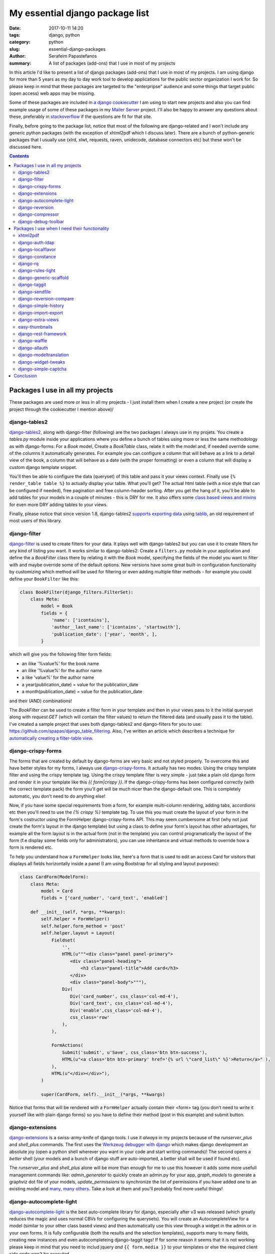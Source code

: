 My essential django package list
################################

:date: 2017-10-11 14:20
:tags: django, python
:category: python
:slug: essential-django-packages
:author: Serafeim Papastefanos
:summary: A list of packages (add-ons) that I use in most of my projects


In this article I'd like to present a list of django packages (add-ons) that I use
in most of my projects. I am using django for more than 5 years as my day to
day work tool to develop applications for the public sector organization I work for.
So please keep in mind that these packages are targeted to the "enterpripse"
audience and some things that target public (open access) web apps may be missing.

Some of these packages are included in
`a django cookiecutter`_ I am using to start new projects and also you can find
example usage of some of these packages in my `Mailer Server`_ project. 
I'll also be happy to answer any
questions about these, preferably in stackoverflow_ if the questions are fit for that site.

Finally, before going to the package list, notice that most of the following are django-related and I won't include any
generic python packages (with the exception of xhtml2pdf which I discuss later). There
are a bunch of python-generic packages that I usually use (xlrd, xlwt, requests, raven, unidecode,
database connectors etc) but these won't be discussed here.

.. contents::


Packages I use in all my projects
=================================

These packages are used more or less in all my projects - I just install them when I
create a new project (or create the project through the cookiecutter I mention above)/

django-tables2
--------------

django-tables2_, along with django-filter (following) are the two packages
I always use in my projets. You create a `tables.py` module inside your applications
where you define a bunch of tables using more or less the same methodology as with
django-forms: For a `Book` model, Create a `BookTable` class, relate it with the model
and, if needed override some of the columns it automatically generates. For example you
can configure a column that will behave as a link to a detail view of the book, a column
that will behave as a date (with the proper formatting) or even a column that will display 
a custom django template snippet.

You'll then be
able to configure the data (queryset) of this table and pass it your views context. Finally
use ``{% render_table table %}`` to actually display your table. What
you'll get? The actual html table (with a nice style that can be configured if needed),
free pagination and free column-header sorting. After you get the hang of it, you'll be
able to add tables for your models in a couple of minutes - this is DRY for me. It also 
offers some `class based views and mixins`_ for even more DRY adding tables to your views.

Finally, please notice that since version 1.8,
django-tables2 `supports exporting data`_ using tablib_, an old requirement of most users
of this library.


django-filter
-------------

django-filter_ is used to create filters for your data. It plays well with
django-tables2 but you can use it to create filters for any kind of listing you want. It
works similar to django-tables2: Create a ``filters.py`` module in your application and define
the a `BookFilter` class there by relating it with the `Book` model, specifying the fields
of the model you want to filter with and maybe override some of the default options. New versions
have some great built-in configuration functionality by customizing which method will be used for
filtering or even adding multiple filter methods - for example you could define your 
``BookFilter`` like this:

.. code::

    class BookFilter(django_filters.FilterSet):
        class Meta:
            model = Book  
            fields = { 
                'name': ['icontains'],
                'author__last_name': ['icontains', 'startswith'],
                'publication_date': ['year', 'month', ],
            }

which will give you the following filter form fields:

* an ilike '%value%' for the book name 
* an ilike '%value%' for the author name
* a like 'value%' for the author name
* a year(publication_date) = value for the publication_date
* a month(publication_date) = value for the publication_date

and their (AND) combinations!

  
The `BookFilter` can be used to create a filter form in your template and then in your views
pass to it the initial queryset along with `request.GET` (which will contain the filter values)
to return the filtered data (and usually pass it to the table). I've created a sample project that
uses both django-tables2 and django-filters for you to use: https://github.com/spapas/django_table_filtering.
Also, I've written an article which describes a technique for `automatically creating a filter-table view`_.

django-crispy-forms
-------------------

The forms that are created by default by django-forms are very basic and not styled properly.
To overcome this and have better styles for my forms, I always use django-crispy-forms_. It actually has two modes: Using the crispy template filter and using
the crispy template tag. Using the crispy template filter is very simple - just take a plain old django form and
render it in your template like this `{{ form|crispy }}`. If the django-crispy-forms has been configured correctly
(with the correct template pack) the form you'll get will be much nicer than the django-default one. This is completely
automatic, you don't need to do anything else!

Now, if you have some special requirements from a form, for example
multi-column rendering, adding tabs, accordions etc then you'll need to use the `{% crispy %}` template tag. To use this
you must create the layout of your form in the form's costructor using the FormHelper django-crispy-forms API. This may seem cumbersome
at first (why not just create the form's layout in the django template) but using a class to define your form's layout
has other advantages, for example all the form layout is in the actual form (not in the template) you can control
programatically the layout of the form (f.e display some fields only for administrators), you can use inheritance and
virtual methods to override how a form is rendered etc.

To help you understand how a ``FormHelper`` looks like, here's a form that is used to edit an access Card for visitors that
displays all fields horizontally inside a panel (I am using Bootstrap for all styling and layout purposes):

.. code:: 

    class CardForm(ModelForm):
        class Meta:
            model = Card
            fields = ['card_number', 'card_text', 'enabled']

        def __init__(self, *args, **kwargs):
            self.helper = FormHelper()
            self.helper.form_method = 'post'
            self.helper.layout = Layout(
                Fieldset(
                    '',
                    HTML(u"""<div class="panel panel-primary">
                       <div class="panel-heading">
                           <h3 class="panel-title">Add card</h3>
                       </div>
                       <div class="panel-body">"""),
                    Div(
                       Div('card_number', css_class='col-md-4'),
                       Div('card_text', css_class='col-md-4'),
                       Div('enable',css_class='col-md-4'),
                       css_class='row'
                    ),
                ),

                FormActions(
                    Submit('submit', u'Save', css_class='btn btn-success'),
                    HTML(u"<a class='btn btn-primary' href='{% url \"card_list\" %}'>Return</a>" ),
                ),
                HTML(u"</div></div>"),
            )            
            
            super(CardForm, self).__init__(*args, **kwargs)
 
Notice that forms that will be rendered with a ``FormHelper`` actually contain their <form> tag (you don't need
to write it yourself like with plain django forms) so you have to define their method (post in this example) and submit button.



django-extensions
-----------------

django-extensions_ is a swiss-army-knife of django tools. I use it *always* in my projects because of the `runserver_plus`
and `shell_plus` commands. The first uses the `Werkzeug debugger with django`_ which makes django development an absolute joy 
(open a python shell wherever you want in your code and start writing commands)!
The second opens a *better* shell (your models and a bunch of django stuff are auto-imported, a better shall will be used if found etc). 

The
`runserver_plus` and `shell_plus` alone will be more than enough for me to use this however it adds some more usefull management
commands like: `admin_generator` to quickly create an admin.py for your app, `graph_models` to generate a graphviz dot file of your models,
`update_permissions` to synchronize the list of permissions if you have added one to an existing model and `many, many others`_. Take a look
at them and you'll probably find more useful things!

django-autocomplete-light
-------------------------

django-autocomplete-light_ is the best auto-complete library for django, especially after v3 was released (which greatly reduces the magic and
uses normal CBVs for configuring the querysets). You will create
an AutocompleteView for a model (similar to your other class based views) and then automatically use this view through a widget in the admin
or in your own forms. It is fully configurable (both the results and the selection templates), supports many to many fields, creating new instances
and even autocompleteing django-taggit tags! If for some reason it seems that it is not working please keep in mind that you need to includ
jquery *and* ``{{ form.media }}`` to your templates or else the required client side code won't be executed.

I think it is an essential for all cases because dropdowns with lots of choices have a very bad user experience - and the same is true with 
many to many fields (you could use the checkboxes widget to improve their behavior a little but you will have bad behavior when there are many
choices).

django-reversion
----------------

django-reversion_ is a really important package for my projects. When it is configured properly (by adding a a reversion-middleware), it offers full auditing
for all changes in the your model instances you select (and properly groups them in case of changes to multiple instances in a simple request).
It saves a JSON representation
of all the versions of an instance in your database. Keep in mind that this may increase your database size  but if you need full auditing
then is is probably the best way to do it. I have written an article about `django model auditing`_ that discusses this package and django-simple-history
(following) more.

django-compressor
-----------------

django-compressor_ is package that combines and minifies your css and javascript (both files and line snippets) into static files. There are
other tools for this but I have never used them since django-compressor satisfies my needs. Although I've 
`written about browserify`_ and friends from the node-js world I don't recommend using such tools in django to combine and minify your 
javascript and css *unless* you specifically require them. 

It has an online and an offline mode. For the online mode, when a request is done it will check if the compressed file exist and if not it will
create it. This may lead to problems with permissions if your application server user cannot write to your static folders and also
your users will see exceptions if for some reason you have included a file that cannot be found. For the
offline mode, you need to run a management command that will create the static files *while deploying* the applications - this mode is
recommended because any missing files problems etc will be resolved while deploying the app.


django-debug-toolbar
--------------------

django-debug-toolbar_: This is a well known package for debugging django apps that is always included in the development configuration of my projects.
It has various panels that help you debug your application but, at least for me, the most helpful is the one that displays you all SQL queries that
are executed for a page load. Because of how the django orm is working it will go on and follow all relations something that will lead to
hundreds of queries. For example, let's say that you have simple Book model with a foreign key to an Author model that has N instances in your
database. If you do a ``Book.objects.all()``
and want display the author name for each book in a template then you'll always do ``N+1`` queries to the database! This is really easy to miss because
in the django you'll just do ``{% for book in books %}{{ book.name}}, {{ book.author.name }}{% endif %}`` -- however the ``{{ book.author.name }}`` will go
on and do an extra SQL query!!! Such cases are easily resolved by using select_related_ (and prefetch_related_) but you must be sure to use select_related
for all your queries (and if you add some extra things to your template you must remember to also add them to your select_related clause for the query).

So, what I recommend before going to production is to visit all your pages using django-debug-toolbar and take a quick look at the number of SQL
queries. If you see something that does not make sense (for example you see more than 10 queries) then you'll need to think about the problem I just
mentioned. Please notice that this, at least for me, is not premature optimization - this is not actually optimization! This is about writing correct
code. Let's suppose that you could not use the django orm anymore and you had to use plain old SQL queries. Would you write ``SELECT * FROM books`` and
then for each row do another ``SELECT * FROM authors WHERE id=?`` passing the author of each book *or* do only ``select * from books b LEFT JOIN
authors a on b.author_id = a.id``?

Packages I use when I need their functionality
==============================================

The packages following are also essential to me but only when I need their functionality. I don't use them in all my projects
but, when I need the capabilities they offer then I will use these packages (and not some others). For example, if I need to
render PDFs in my applications then I will use the xhtml2pdf, if I need to login through LDAP I will use django-auth-ldap etc.

xhtml2pdf
---------

xhtml2pdf_ is the package I use for creating PDF's with django as I've alreadly discussed in the `PDFs in Django`_ article (this is not
a django-specific package like most others I discuss here but it plays really good with django). You create a
normal django template, add some styling to it and dump it to html. Notice that there's a django-xhtml2pdf_ project but has not been recently updated
and after all as you can see in my article it is easy to just call xhtml2pdf directly. The xhtml2pdf library is actually a wrapper around the
excellent `reportlab`_ library which does the low-level pdf output.

Notice that the xhtml2pdf library had some maintenance problems
(that's why some people are suggesting other PDF solutions like WeasyPrint) however they seem to have been fixed now. Also,
I have found out that, at least for my needs (using Windows as my development environment), other soltuons are much inferior to xhtml2pdf.
I urge you to try xhtml2pdf first and only if you find that it does not cover your needs (and have asked
me about your problem) try the other solutions.

django-auth-ldap
----------------

django-auth-ldap_ is the package you'll want to use if your organization uses LDAP (or Active Directory) and you want to use it for
logging in. Just configure your LDAP server settings,
add the ldap authenticator and you'll be ready to go. Please notice that this package is a django wrapper of the python-ldap package
which actually provides the LDAP connection.


django-localflavor
------------------

django-localflavor_ offers useful stuff for various countries, mainly form fields with the correct validation and lists of choices.
For example, for my country (Greece) you'll get a ``GRPhoneNumberField``, a ``GRPostalCodeField`` and a ``GRTaxNumberCodeField``. Use it instead of re-implementing
the behavior.

django-constance
----------------

django-constance_ is a simple package that enables you to add quick-configurable settings in your application. To change the settings.py file
you need to edit the source and restart the application - for most installations this is a full re-deployment of the application. Fully
re-deploying the app just to change a setting is not very good practice (depending on the setting of course but if it is a business setting
it usually should be done by business users and not by administrators). 

That's where django-constance comes to help you. You can define some
extra settings which can be changed through the django admin and their new value will be available immediately. Also you can configure where
these settings will be saved. One option is the database but this is not recommended - instead you can use redis so that the settings values will be
available much quicker!

django-rq
---------

django-rq_ is a django wrapper for the rq_ library. I use it when I need asynchronous tasks (which is on almost all of my projects). More
info can be found on the two articles I have writtten about django rq (`asynchronous tasks in django`_ and `django-rq redux`_).

django-rules-light
------------------

One of the least known packages from those I discuss here, django-rules-light_ is one of the most useful when is needed. This package
allows you to define complex rules for doing actions on model instances. Each rule is a function that gets the user that wants to do the action
and the object that the user wants to action on. The function returns True or False to allow or not allow the action. You can then use these in
both your code to programatically check if the user can do the the action and your templates to decide what buttons and options you will display.
There are also various helper methods for CBVs that make everything easier.

To properly understand the value of django-rules-light you need to have some more complex than usual action rules. For example if your actions
for an object are view / edit and all your users can view and edit their own objects then you don't really need this package. However, if your administrators
can view all objects and your object can be finalized so no changes are allowed unless an administrator tries to change it then you'll greatly benefit
from using it!

django-generic-scaffold
-----------------------

django-generic-scaffold_ is a package I have created that can be used to quickly (and DRYly) create CRUD CBVs for your models. I usually don't want to
give access to the django-admin to non-technical users however sometimes I want to quickly create the required CBVs for them (list, detail, create, edit
delete). Using django-generic-scaffold you can just create a scaffold which is related with a Model and all the views will be automagically created -
you only need to link them to your urls.py. The created CBVs are fully configurable by adding extra mixins or even changing the parent class of each CBV.

Notice that this package does not create any source files - instead all CBVs are created on-the-fly using ``type``. For example, to create CRUD CBVs for
a Book model you'll do this in scaffolding.py:

.. code::
    
    class BookCrudManager(CrudManager):
        model = models.Book
        prefix = 'books'
        
and then in your urls.py you'll just append the generated urls to your url list:

.. code::

    book_crud = BookCrudManager()
    urlpatterns += book_crud.get_url_patterns()
    
Now you can visit the corresponding views (for example /books or /bookscreate - depends on the prefix) to add/view/edit etc your books!


django-taggit
-------------

django-taggit_ is the library you'll want to use if you have to use tags with your models. A tag is a synonym for keyword, i.e adding some
words/phrases to your instances that are used to categorise and desribe em. The relation between your to-be-tagged-model and your tags is
many to many. To use it, you just add `tags = TaggableManager()` to your
model and you are ready to go! Of course it will need some more configuration to be included in django admin and django forms but thankfully,
autocomplete-lights can be `integrated with django-taggit`_!

django-sendfile
---------------

django-sendfile_ is a very important - at least to - me library. Sometimes, user uploaded files (media in django) should not be visible to all users
so you'll need to implement some access control through your django app. However, it is important to *not* serve these media files through your application
server (uwsi, gunicorn etc) but use a web server (nginx, apache ect) for serving them. This is needed because your application server's purpose is
not serving files from the disk - keep in mind that the application server usually has a specified amount of workers (usually analogous to the number
of CPUs of your server, for example 4 workers ) - think what will happen if some large media files are server through these workers to users with 
a slow connection! With 4 such concurrent connections your application won't be able to serve any other content!

So this package (along with the support of X-Sendfile from the web servers) helps you fulfill the above requirements:
It allowes you to check permissions to your media through your django application *but* then offload the serving of your media files to the web server. 
More info about
`django-sendfile can be found on this SO answer`_ but with a few words, with django-sendfile you create a view that checks if a file is allowed to be served
and, if yes, instruct the web server to actually serve that file by appending a specific header to the response.

django-reversion-compare
------------------------

django-reversion-compare_ is an addon to django-reversion. It allows you to compare two different versions of a model instance
and highlights their differences using various smart algorithms (so if you have a long text field you won't only see that these are different but
you'll also see where exactly they differ, with output similar to the one you get when using diff).

django-simple-history
---------------------

django-simple-history_ has similar capabilities with django-reversion - (auditing and keeping versions of models) with a very important
difference: While django-reversion keeps a JSON representation of each version in the database (making querying very difficult), django-simple-history
creates an extra, history table for each model instance you want to track and adds each change as a new row to that table. As can be understood this
will make the history table really huge but has the advantage that you can easily query for old values. I usually use django-reversion unless I know
that I will need the history querying.

django-import-export
--------------------

django-import-export_ can be used to enchance your models with mass import and export capabilities (from example from/to CSV).
You will add an ModelResource class that describes (and configures) how your Model should be imported/exported. The ModelResource class can
then be easily used in your views and, more importantly, it is integrated to the django-admin. I have to confess that I have not used django-import-export
for *importing* data because I prefer implementing my own views for that (to have better control over the whole process and because the data
I usually need to import does not usually map 1 to 1 with a model but I need to create more model instances etc). However I am using the export
capabilities of django-import-export in various projects with great success, especially the admin integration which easily fulfills the exporting
data capabilities of most users.

django-extra-views
------------------

Beyond django-forms, django supports a feature called Formsets_ which allows you to add/edit multiple object instances in
a single view (by displaying all instances one after the other). The classic request/response cycle of django is preserved in Formsets, so
your form instances will be submitted all together when you submit the form. The logic extension to the Formset is the ModelFormset_ i.e each form
in a Formset is a ModelForm and InlineFormSet_ where you have a Parent model that has a bunch of children and you are editing the Parent *and*
its children in a single Form. For example, you have a School and a Student model where each Student has a ForeignKey to School. The usual case
would be to edit the Student model and select her school (through a drop down or even-better if you use django-autocomplete-light through a proper
autocompelte widget). However, you may for some reason want to edit the School and display (and edit) the list of its Students -- that's where you'll
use an InlineFormSet!

The above features (Formsets, Modelformsets and Inlineformsets) are not supported natively by django CBVs -- that's where django-extra-views_ comes
to the foreground. You can use the corresponding CBVs of django-extra-views to support the multiple-form workflows described above. Using these CBVs
are more or less similar to using the good-old django FormView.

easy-thumbnails
---------------

easy-thumbnails_ is a great library if you want to support thumbnails. Actually, thumbnails is not 100% correct - this package can be used to
generate and manage various versions of your original images, for example you may have a small version of the image that will be used as a thumbnail,
a larger version that will be used in a gallery-carousel view and an even larger version (but not the original one which could be huge) that will be used when
the user clicks on the gallery to view a larger version of the image. To do that you define the image configurations you support in your settings.py and then 
you have access
to your thumbnails both in your templates and in your views. Notice that a specific thumbnail congfiguration for an image will be created only once since
the generated images are saved so each thumbnail will be generated on the first request it contains it and will be reused in the following such requests.


django-rest-framework
---------------------

django-rest-framework_ is definitely the best package for creating web APIs with django. I don't recommend using it if you want to create a quick JSON search
API (take a look at `django non-HTML responses`_) but if you want to go the SPA way or if you want to create multiple APIs for various models then
this is the way to go. Integrating it to your project will need some effort (that's why I don't recommend it for quick and dirty APIs) because you'll
need to create a serializers.py which will define the serializers (more or less the fields) for the models you'll want to expose through your API and
then create the views (or the viewsets which are families of views for example list, detail, delete, update, create) and add them to your urls.py. You'll
also need to configure authentication, authorization and probably filtering and pagination. This may seem like a lot of work but the result are
excellent - you'll get a full REST API supporting create, list, detail, update, delete for any complex configuration of your models.
You can take a look at a sample application in my `React tutorial`_ repository (yes this is a repository that has a tutorial for React and
friends but the back-end is in django and django-rest-framework).

django-rest-framework integrates nicely with django-filter (mentioned above) to re-use the filters you have created for your model listings
in your REST APIs - DRY at its best!

django-waffle
-------------

django-waffle_ is described as a feature flipper. What does this mean? Let's say that you want to control at will when a specific view will be enabled
- this is the library you'll want to use. Or you have developed a new feature and you want to give access to it only on a subset of users for a pilot run of
the feature - once again you should use django flipper. It offers a nice admin interface where you can configure the flags that will be used for the various
feature enabling/disabling (and if they are active or not) and various template tags and functions that you can use to test if the features should be activated
or not.

django-allauth
--------------

django-allauth_ should be used in two cases: When you want a *better* user registration workflow than the default (non-existant) one or you want
to integrate your application with an external OAuth provider (i.e allow your users to login through their facebook, google, twitter, github etc accounts). I
have mainly used this package for the first case and I can confirm that it works great and you can create as complex flows as you want (for example, in
one of my projects I have the following user registration-activation flow: A user registers using a custom form and using his email as username, he receives
an email with a confirmation link,
after he has confirmed his email he receivs a custom message to wait for his account activation and the administrators of the application are notified,
the administrators enable the new user's account after checking some things and only then he'll be able to log-in). One thing that must be noticed about
django-allauth is that it (in my opition) does not have very good documentation but there are lots of answers about `django-allauth in stackoverflow`_ and the source code
is very clear so you can always use the source as documentation for this package.


django-modeltranslation
-----------------------

The django-modeltranslation_ library is the library I recommend for when you want to have translations to your models. To use it
you add a translation.py file where you declare the models and their fields that should be translated. The, depending on which languages you have configured
in your settings.py after you run makemigrations and migrate you'll see that django-modeltranslation will have included extra fields to the database, each one
with the corresponding language name (for example if you have added a field ``name`` to the translations and have english and greek as language,
django-modeltranslation will add the fields ``name_en`` and ``name_el`` to your table). You can the edit the i18n fields (using forms or the django admin) and
depending on the current language of your site when you use ``name`` you'll get either ``name_el`` or ``name_en``.

django-widget-tweaks
--------------------

If for some reason you don't want to do django-crispy-forms, or you have a form in which you want to do a specific layout change but without
fully implementing the FormHelper then you can actually render the form in HTML and output the fields one by one. One thing that cannot
be done though is passing custom options to the rendered form field. When you do a ``{{ form.field }}`` to your template django will render
the form field using its default options - yes this can be overriden using `custom widgets`_ but I don't recommend it for example if you only
want to add a class to the rendered ``<input>``!

Instead, you can use django-widget-tweaks_ to pass some specific class names or attributes to
the rendered form fields - so if you use ``{{ form.field|add_class:"myclass" }}`` the rendered ``<input>`` will have a ``myclass`` css class.

django-simple-captcha
---------------------

Use django-simple-captcha_ to add (configurable) captchas to your django forms. This is a very simple package that does not have any requirements
beyond the Pillow library for the captcha image generator. The generated captchas are simple images with some added noise so it won't integrate
reCAPTCHA_ with which you may be more familiar. I deliberatly propose this package for captchas so you won't need to integrate with Google services. 



Conclusion
==========

The above packages should cover most of your django needs. I have listed only packages with good documentation, 
that have been recently updated
and work with new django versions and should be fairly easy to integrate with your projects. If you need anything more or want to take a general
look at some of the packages that have are availablie I recommend starting 
with the `django packages`_ site.

One important thing to notice here is that some of the above packages are not really complex and their functionality can be re-implemented
by you in a couple of hours. For example, you could replicate the functionality of django-constance by adding a config dict and
a couple of methods (and template tags) of storing and retrieving the keys of that dict with redis. Or add some custom clean methods to your 
forms instead of using the form fields from django-localflavor. Also, some of these packages have similar functionality and can be used (along
with a little custom code) to replicate the functionality of other packages, for exmaple instead of using django-waffle you could use 
django-constance to configure if the features should be enabled or disabled and django-rules-light to control if the users have access to the feature.
Also, you could probably use django-waffle for access control, i.e allow only admins to access a specific views. 

Please don't do this. This violates DRY and violates being disciplined. 
Each package has its purpose and being DRY means that you use it for its purpose, *not* re-implementing it and *not* re-using it for other purposes.
When somebody (or you after some months) sees that package in requirements or INSTALLED_APPS he will conclude that you are using it for
its intented purpose and thank you because you have saved him some time - please don't make him waste his time by needing to read your source code to understand 
any smart tricks or reinventing the wheel.




.. _django-compressor: https://github.com/django-compressor/django-compressor/
.. _django-tables2: https://github.com/bradleyayers/django-tables2
.. _django-filter: https://github.com/carltongibson/django-filter
.. _django-crispy-forms: https://github.com/django-crispy-forms/django-crispy-forms
.. _django-simple-history: https://github.com/treyhunner/django-simple-history
.. _django-extensions: https://github.com/django-extensions/django-extensions
.. _django-auth-ldap: https://bitbucket.org/psagers/django-auth-ldap/
.. _django-autocomplete-light: https://github.com/yourlabs/django-autocomplete-light
.. _django-localflavor: https://github.com/django/django-localflavor
.. _django-reversion: https://github.com/etianen/django-reversion
.. _xhtml2pdf: https://github.com/xhtml2pdf/xhtml2pdf
.. _django-xhtml2pdf: https://github.com/chrisglass/django-xhtml2pdf
.. _django-constance: https://github.com/jazzband/django-constance
.. _django-rq: https://github.com/ui/django-rq
.. _django-generic-scaffold: https://github.com/spapas/django-generic-scaffold
.. _django-taggit: https://github.com/alex/django-taggit
.. _django-sendfile: https://github.com/johnsensile/django-sendfile
.. _django-debug-toolbar: https://github.com/jazzband/django-debug-toolbar
.. _django-allauth: https://github.com/pennersr/django-allauth
.. _django-rest-framework: https://github.com/encode/django-rest-framework
.. _django-modeltranslation: https://github.com/deschler/django-modeltranslation
.. _django-waffle: https://github.com/jsocol/django-waffle
.. _django-import-export: https://github.com/django-import-export/django-import-export
.. _django-extra-views: https://github.com/AndrewIngram/django-extra-views
.. _django-reversion-compare: https://github.com/jedie/django-reversion-compare
.. _django-widget-tweaks: https://github.com/jazzband/django-widget-tweaks
.. _django-simple-captcha: https://github.com/mbi/django-simple-captcha

.. _`a django cookiecutter`: https://github.com/spapas/cookiecutter-django-starter
.. _`Mailer Server`: https://github.com/spapas/mailer_server
.. _`Werkzeug debugger with django`: https://spapas.github.io/2016/06/07/django-werkzeug-debugger/
.. _`many, many others`: http://django-extensions.readthedocs.io/en/latest/command_extensions.html
.. _`automatically creating a filter-table view`: https://spapas.github.io/2015/10/05/django-dynamic-tables-similar-models/
.. _`django model auditing`: https://spapas.github.io/2015/01/21/django-model-auditing/
.. _`PDFs in Django`: https://spapas.github.io/2015/11/27/pdf-in-django/
.. _`reportlab`: http://www.reportlab.com
.. _rq: https://github.com/nvie/rq
.. _django-rules-light: https://github.com/yourlabs/django-rules-light
.. _`integrated with django-taggit`: https://django-autocomplete-light.readthedocs.io/en/master/taggit.html
.. _select_related: https://docs.djangoproject.com/en/1.11/ref/models/querysets/#select-related
.. _prefetch_related: https://docs.djangoproject.com/en/1.11/ref/models/querysets/#prefetch-related

.. _`django-sendfile can be found on this SO answer`: https://stackoverflow.com/q/7296642/119071
.. _`easy-thumbnails`: https://github.com/SmileyChris/easy-thumbnails
.. _`asynchronous tasks in django`: https://spapas.github.io/2015/01/27/async-tasks-with-django-rq/
.. _`django-rq redux`: https://spapas.github.io/2015/09/01/django-rq-redux/
.. _`django-allauth in stackoverflow`: https://stackoverflow.com/questions/tagged/django-allauth
.. _`django non-HTML responses`: https://spapas.github.io/2014/09/15/django-non-html-responses/
.. _`React tutorial`: https://github.com/spapas/react-tutorial
.. _Formsets: https://docs.djangoproject.com/en/1.11/topics/forms/formsets/
.. _InlineFormSet: https://docs.djangoproject.com/en/1.11/topics/forms/modelforms/#inline-formsets
.. _ModelFormset: https://docs.djangoproject.com/en/1.11/topics/forms/modelforms/#model-formsets
.. _tablib: https://github.com/kennethreitz/tablib
.. _`supports exporting data`: https://django-tables2.readthedocs.io/en/latest/pages/export.html
.. _`custom widgets`: https://docs.djangoproject.com/en/1.11/ref/forms/widgets/#base-widget-classes
.. _stackoverflow: https://stackoverflow.com
.. _reCAPTCHA: https://www.google.com/recaptcha/intro/
.. _`django packages`: https://djangopackages.org
.. _`class based views and mixins`: http://django-tables2.readthedocs.io/en/latest/pages/generic-mixins.html
.. _`written about browserify`: https://spapas.github.io/2015/05/27/using-browserify-watchify/